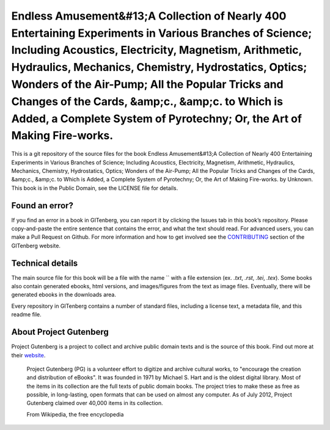 =====================
Endless Amusement&#13;A Collection of Nearly 400 Entertaining Experiments in Various Branches of Science; Including Acoustics, Electricity, Magnetism, Arithmetic, Hydraulics, Mechanics, Chemistry, Hydrostatics, Optics; Wonders of the Air-Pump; All the Popular Tricks and Changes of the Cards, &amp;c., &amp;c. to Which is Added, a Complete System of Pyrotechny; Or, the Art of Making Fire-works.
=====================


This is a git repository of the source files for the book Endless Amusement&#13;A Collection of Nearly 400 Entertaining Experiments in Various Branches of Science; Including Acoustics, Electricity, Magnetism, Arithmetic, Hydraulics, Mechanics, Chemistry, Hydrostatics, Optics; Wonders of the Air-Pump; All the Popular Tricks and Changes of the Cards, &amp;c., &amp;c. to Which is Added, a Complete System of Pyrotechny; Or, the Art of Making Fire-works. by Unknown. This book is in the Public Domain, see the LICENSE file for details.

Found an error?
===============
If you find an error in a book in GITenberg, you can report it by clicking the Issues tab in this book’s repository. Please copy-and-paste the entire sentence that contains the error, and what the text should read. For advanced users, you can make a Pull Request on Github.  For more information and how to get involved see the CONTRIBUTING_ section of the GITenberg website.

.. _CONTRIBUTING: http://gitenberg.github.com/#contributing


Technical details
=================
The main source file for this book will be a file with the name `` with a file extension (ex. `.txt`, `.rst`, `.tei`, `.tex`). Some books also contain generated ebooks, html versions, and images/figures from the text as image files. Eventually, there will be generated ebooks in the downloads area.

Every repository in GITenberg contains a number of standard files, including a license text, a metadata file, and this readme file.


About Project Gutenberg
=======================
Project Gutenberg is a project to collect and archive public domain texts and is the source of this book. Find out more at their website_.

    Project Gutenberg (PG) is a volunteer effort to digitize and archive cultural works, to "encourage the creation and distribution of eBooks". It was founded in 1971 by Michael S. Hart and is the oldest digital library. Most of the items in its collection are the full texts of public domain books. The project tries to make these as free as possible, in long-lasting, open formats that can be used on almost any computer. As of July 2012, Project Gutenberg claimed over 40,000 items in its collection.

    From Wikipedia, the free encyclopedia

.. _website: http://www.gutenberg.org/